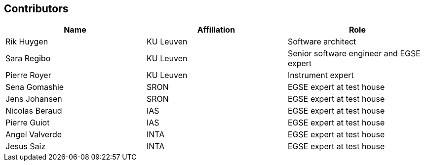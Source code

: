 == Contributors

[%header,cols="1, 1, 1"]
|===
| Name               | Affiliation   | Role
| Rik Huygen         | KU Leuven     | Software architect
| Sara Regibo        | KU Leuven     | Senior software engineer and EGSE expert
| Pierre Royer       | KU Leuven     | Instrument expert
| Sena Gomashie      | SRON          | EGSE expert at test house
| Jens Johansen      | SRON          | EGSE expert at test house
| Nicolas Beraud     | IAS           | EGSE expert at test house
| Pierre Guiot       | IAS           | EGSE expert at test house
| Angel Valverde     | INTA          | EGSE expert at test house
| Jesus Saiz         | INTA          | EGSE expert at test house
|===
